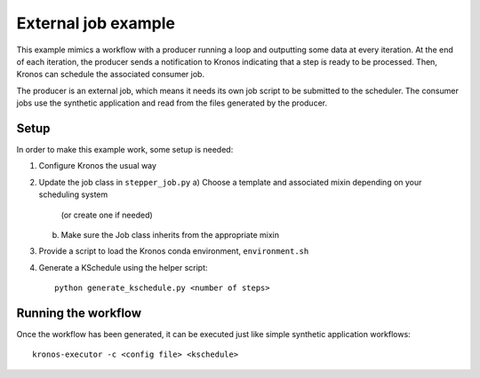 
External job example
====================

This example mimics a workflow with a producer running a loop and outputting
some data at every iteration. At the end of each iteration, the producer sends a
notification to Kronos indicating that a step is ready to be processed. Then,
Kronos can schedule the associated consumer job.

The producer is an external job, which means it needs its own job script to be
submitted to the scheduler. The consumer jobs use the synthetic application and
read from the files generated by the producer.

Setup
-----

In order to make this example work, some setup is needed:

1. Configure Kronos the usual way
2. Update the job class in ``stepper_job.py``
   a) Choose a template and associated mixin depending on your scheduling system
      (or create one if needed)
   b) Make sure the Job class inherits from the appropriate mixin
3. Provide a script to load the Kronos conda environment, ``environment.sh``
4. Generate a KSchedule using the helper script::

      python generate_kschedule.py <number of steps>

Running the workflow
--------------------

Once the workflow has been generated, it can be executed just like simple
synthetic application workflows::

   kronos-executor -c <config file> <kschedule>


